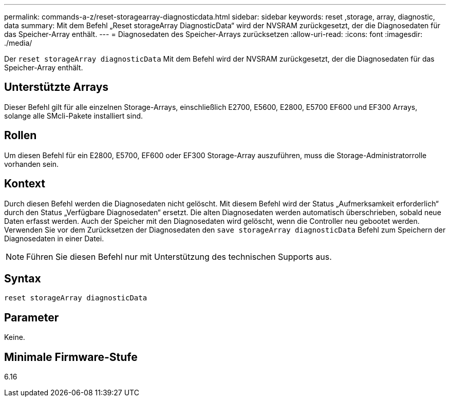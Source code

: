 ---
permalink: commands-a-z/reset-storagearray-diagnosticdata.html 
sidebar: sidebar 
keywords: reset ,storage, array, diagnostic, data 
summary: Mit dem Befehl „Reset storageArray DiagnosticData“ wird der NVSRAM zurückgesetzt, der die Diagnosedaten für das Speicher-Array enthält. 
---
= Diagnosedaten des Speicher-Arrays zurücksetzen
:allow-uri-read: 
:icons: font
:imagesdir: ./media/


[role="lead"]
Der `reset storageArray diagnosticData` Mit dem Befehl wird der NVSRAM zurückgesetzt, der die Diagnosedaten für das Speicher-Array enthält.



== Unterstützte Arrays

Dieser Befehl gilt für alle einzelnen Storage-Arrays, einschließlich E2700, E5600, E2800, E5700 EF600 und EF300 Arrays, solange alle SMcli-Pakete installiert sind.



== Rollen

Um diesen Befehl für ein E2800, E5700, EF600 oder EF300 Storage-Array auszuführen, muss die Storage-Administratorrolle vorhanden sein.



== Kontext

Durch diesen Befehl werden die Diagnosedaten nicht gelöscht. Mit diesem Befehl wird der Status „Aufmerksamkeit erforderlich“ durch den Status „Verfügbare Diagnosedaten“ ersetzt. Die alten Diagnosedaten werden automatisch überschrieben, sobald neue Daten erfasst werden. Auch der Speicher mit den Diagnosedaten wird gelöscht, wenn die Controller neu gebootet werden. Verwenden Sie vor dem Zurücksetzen der Diagnosedaten den `save storageArray diagnosticData` Befehl zum Speichern der Diagnosedaten in einer Datei.

[NOTE]
====
Führen Sie diesen Befehl nur mit Unterstützung des technischen Supports aus.

====


== Syntax

[listing]
----
reset storageArray diagnosticData
----


== Parameter

Keine.



== Minimale Firmware-Stufe

6.16

